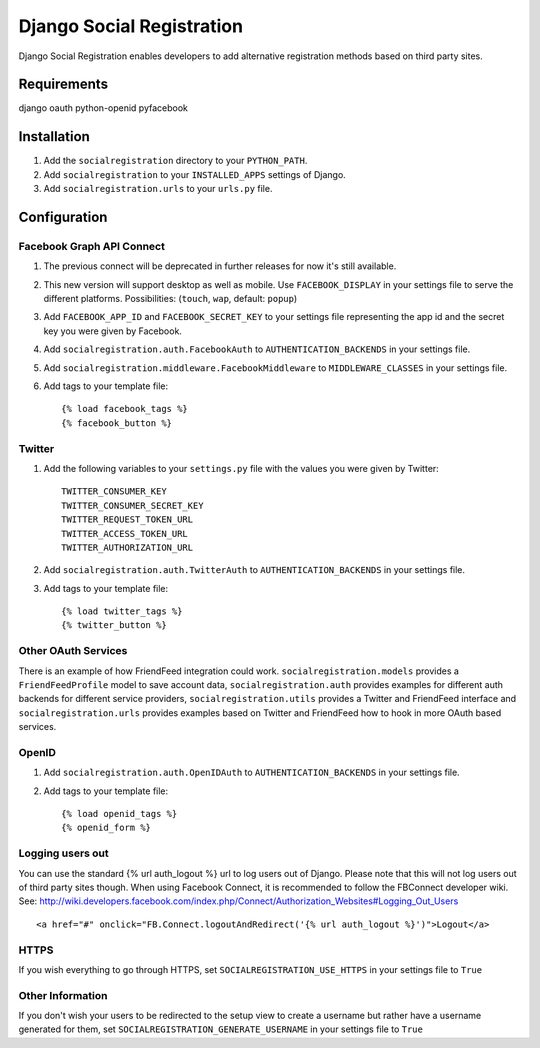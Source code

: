 ==========================
Django Social Registration
==========================

Django Social Registration enables developers to add alternative registration
methods based on third party sites.

Requirements
============
django
oauth
python-openid
pyfacebook

Installation
============

#. Add the ``socialregistration`` directory to your ``PYTHON_PATH``.
#. Add ``socialregistration`` to your ``INSTALLED_APPS`` settings of Django.
#. Add ``socialregistration.urls`` to your ``urls.py`` file.

Configuration
=============

Facebook Graph API Connect
----------------
#.  The previous connect will be deprecated in further releases for now it's still available.
#.  This new version will support desktop as well as mobile. Use ``FACEBOOK_DISPLAY`` in your settings file to serve the different platforms. Possibilities: (``touch``, ``wap``, default: ``popup``)
#.  Add ``FACEBOOK_APP_ID`` and ``FACEBOOK_SECRET_KEY`` to your settings file representing the app id and the secret key you were given by Facebook.
#.  Add ``socialregistration.auth.FacebookAuth`` to ``AUTHENTICATION_BACKENDS`` in your settings file.
#.  Add ``socialregistration.middleware.FacebookMiddleware`` to ``MIDDLEWARE_CLASSES`` in your settings file.
#.  Add tags to your template file::

	{% load facebook_tags %} 
 	{% facebook_button %}

Twitter
-------
#. Add the following variables to your ``settings.py`` file with the values you were given by Twitter::

    TWITTER_CONSUMER_KEY
    TWITTER_CONSUMER_SECRET_KEY
    TWITTER_REQUEST_TOKEN_URL
    TWITTER_ACCESS_TOKEN_URL
    TWITTER_AUTHORIZATION_URL

#. Add ``socialregistration.auth.TwitterAuth`` to ``AUTHENTICATION_BACKENDS`` in your settings file.

#. Add tags to your template file::

    {% load twitter_tags %}
    {% twitter_button %}

Other OAuth Services
--------------------
There is an example of how FriendFeed integration could work.
``socialregistration.models`` provides a ``FriendFeedProfile`` model to save account
data, ``socialregistration.auth`` provides examples for different auth backends for
different service providers, ``socialregistration.utils`` provides a Twitter
and FriendFeed interface and ``socialregistration.urls`` provides examples based
on Twitter and FriendFeed how to hook in more OAuth based services.

OpenID
------
#. Add ``socialregistration.auth.OpenIDAuth`` to ``AUTHENTICATION_BACKENDS`` in your settings file.
#. Add tags to your template file::

    {% load openid_tags %}
    {% openid_form %}

Logging users out
-----------------
You can use the standard {% url auth_logout %} url to log users out of Django.
Please note that this will not log users out of third party sites though.
When using Facebook Connect, it is recommended to follow the FBConnect developer
wiki. See: http://wiki.developers.facebook.com/index.php/Connect/Authorization_Websites#Logging_Out_Users ::

    <a href="#" onclick="FB.Connect.logoutAndRedirect('{% url auth_logout %}')">Logout</a>

HTTPS
-----
If you wish everything to go through HTTPS, set ``SOCIALREGISTRATION_USE_HTTPS`` in your settings file to
``True``

Other Information
-----------------
If you don't wish your users to be redirected to the setup view to create a username but rather have
a username generated for them, set ``SOCIALREGISTRATION_GENERATE_USERNAME`` in your settings file to ``True``
